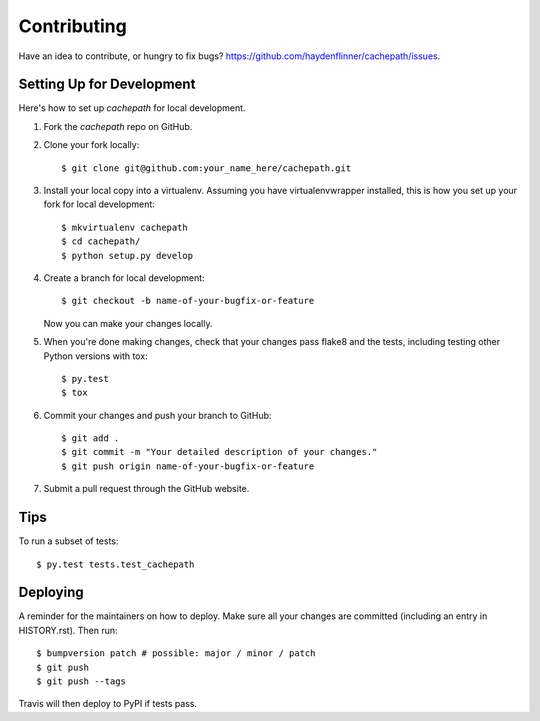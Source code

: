 .. highlight:: shell

============
Contributing
============

Have an idea to contribute, or hungry to fix bugs? https://github.com/haydenflinner/cachepath/issues.


Setting Up for Development
~~~~~~~~~~~~~~~~~~~~~~~~~~

.. highlight:: shell
Here's how to set up `cachepath` for local development.

1. Fork the `cachepath` repo on GitHub.
2. Clone your fork locally::

    $ git clone git@github.com:your_name_here/cachepath.git

3. Install your local copy into a virtualenv. Assuming you have virtualenvwrapper installed, this is how you set up your fork for local development::

    $ mkvirtualenv cachepath
    $ cd cachepath/
    $ python setup.py develop

4. Create a branch for local development::

    $ git checkout -b name-of-your-bugfix-or-feature

   Now you can make your changes locally.

5. When you're done making changes, check that your changes pass flake8 and the
   tests, including testing other Python versions with tox::

    $ py.test
    $ tox

6. Commit your changes and push your branch to GitHub::

    $ git add .
    $ git commit -m "Your detailed description of your changes."
    $ git push origin name-of-your-bugfix-or-feature

7. Submit a pull request through the GitHub website.

Tips
~~~~

To run a subset of tests::

$ py.test tests.test_cachepath


Deploying
~~~~~~~~~

A reminder for the maintainers on how to deploy.
Make sure all your changes are committed (including an entry in HISTORY.rst).
Then run::

$ bumpversion patch # possible: major / minor / patch
$ git push
$ git push --tags

Travis will then deploy to PyPI if tests pass.
